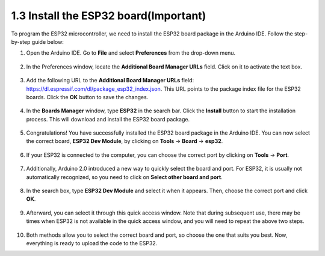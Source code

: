 1.3 Install the ESP32 board(Important)
===========================================

To program the ESP32 microcontroller, we need to install the ESP32 board package in the Arduino IDE. Follow the step-by-step guide below:

#. Open the Arduino IDE. Go to **File** and select **Preferences** from the drop-down menu.

    .. image:: img/install_esp321.png

#. In the Preferences window, locate the **Additional Board Manager URLs** field. Click on it to activate the text box.

    .. image:: img/install_esp322.png

#. Add the following URL to the **Additional Board Manager URLs** field: https://dl.espressif.com/dl/package_esp32_index.json. This URL points to the package index file for the ESP32 boards. Click the **OK** button to save the changes.

    .. image:: img/install_esp323.png

#. In the **Boards Manager** window, type **ESP32** in the search bar. Click the **Install** button to start the installation process. This will download and install the ESP32 board package.

    .. image:: img/install_esp324.png

#. Congratulations! You have successfully installed the ESP32 board package in the Arduino IDE. You can now select the correct board, **ESP32 Dev Module**, by clicking on **Tools** -> **Board** -> **esp32**.

    .. image:: img/install_esp325.png

#. If your ESP32 is connected to the computer, you can choose the correct port by clicking on **Tools** -> **Port**.

    .. image:: img/install_esp326.png

#. Additionally, Arduino 2.0 introduced a new way to quickly select the board and port. For ESP32, it is usually not automatically recognized, so you need to click on **Select other board and port**.

    .. image:: img/install_esp327.png

#. In the search box, type **ESP32 Dev Module** and select it when it appears. Then, choose the correct port and click **OK**.

    .. image:: img/install_esp328.png

#. Afterward, you can select it through this quick access window. Note that during subsequent use, there may be times when ESP32 is not available in the quick access window, and you will need to repeat the above two steps.

    .. image:: img/install_esp329.png

#. Both methods allow you to select the correct board and port, so choose the one that suits you best. Now, everything is ready to upload the code to the ESP32.




